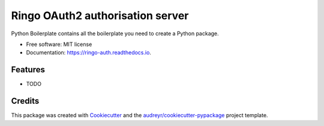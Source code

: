 ===============================
Ringo OAuth2 authorisation server
===============================


.. image:: https://img.shields.io/pypi/v/ringo_auth.svg
        :target: https://pypi.python.org/pypi/ringo_auth

.. image:: https://img.shields.io/travis/toirl/ringo_auth.svg
        :target: https://travis-ci.org/toirl/ringo_auth

.. image:: https://readthedocs.org/projects/ringo-auth/badge/?version=latest
        :target: https://ringo-auth.readthedocs.io/en/latest/?badge=latest
        :alt: Documentation Status

.. image:: https://pyup.io/repos/github/toirl/ringo_auth/shield.svg
     :target: https://pyup.io/repos/github/toirl/ringo_auth/
     :alt: Updates


Python Boilerplate contains all the boilerplate you need to create a Python package.


* Free software: MIT license
* Documentation: https://ringo-auth.readthedocs.io.


Features
--------

* TODO

Credits
---------

This package was created with Cookiecutter_ and the `audreyr/cookiecutter-pypackage`_ project template.

.. _Cookiecutter: https://github.com/audreyr/cookiecutter
.. _`audreyr/cookiecutter-pypackage`: https://github.com/audreyr/cookiecutter-pypackage


